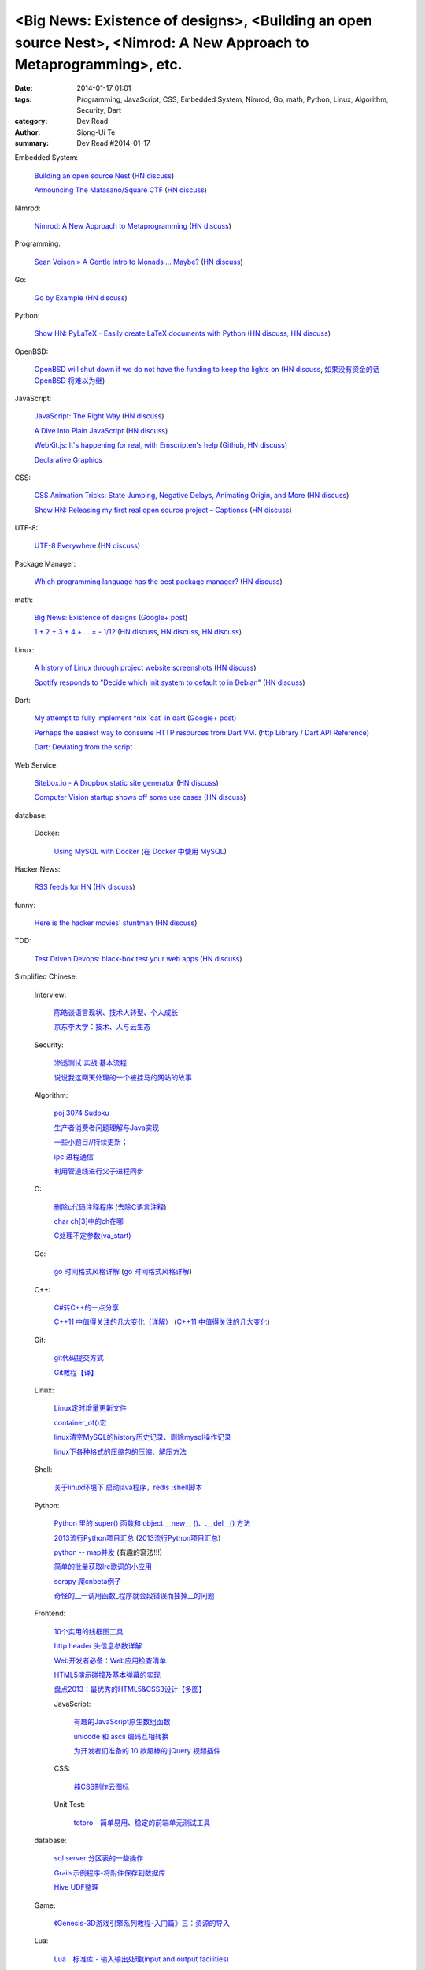 <Big News: Existence of designs>, <Building an open source Nest>, <Nimrod: A New Approach to Metaprogramming>, etc.
###################################################################################################################

:date: 2014-01-17 01:01
:tags: Programming, JavaScript, CSS, Embedded System, Nimrod, Go, math, Python, Linux, Algorithm, Security, Dart
:category: Dev Read
:author: Siong-Ui Te
:summary: Dev Read #2014-01-17


Embedded System:

  `Building an open source Nest <http://blog.spark.io/2014/01/17/open-source-thermostat/>`_
  (`HN discuss <https://news.ycombinator.com/item?id=7075626>`__)

  `Announcing The Matasano/Square CTF <http://www.matasano.com/matasano-square-microcontroller-ctf/>`_
  (`HN discuss <https://news.ycombinator.com/item?id=7073651>`__)

Nimrod:

  `Nimrod: A New Approach to Metaprogramming <http://www.infoq.com/presentations/nimrod>`_
  (`HN discuss <https://news.ycombinator.com/item?id=7071429>`__)

Programming:

  `Sean Voisen » A Gentle Intro to Monads … Maybe? <http://sean.voisen.org/blog/2013/10/intro-monads-maybe/>`_
  (`HN discuss <https://news.ycombinator.com/item?id=7076297>`__)

Go:

  `Go by Example <https://gobyexample.com/>`__
  (`HN discuss <https://news.ycombinator.com/item?id=7075515>`__)

Python:

  `Show HN: PyLaTeX - Easily create LaTeX documents with Python <https://github.com/JelteF/PyLaTeX>`_
  (`HN discuss <https://news.ycombinator.com/item?id=7068752>`__,
  `HN discuss <https://news.ycombinator.com/item?id=7075212>`__)

OpenBSD:

  `OpenBSD will shut down if we do not have the funding to keep the lights on <http://marc.info/?l=openbsd-misc&m=138972987203440&w=2>`_
  (`HN discuss <https://news.ycombinator.com/item?id=7069889>`__,
  `如果没有资金的话 OpenBSD 将难以为继 <http://www.oschina.net/news/47922/openbsd_will_shut_down_if_we_do_not_have_the_funding>`_)

JavaScript:

  `JavaScript: The Right Way <http://jstherightway.org/>`_
  (`HN discuss <https://news.ycombinator.com/item?id=7074307>`__)

  `A Dive Into Plain JavaScript <http://blog.adtile.me/2014/01/16/a-dive-into-plain-javascript/>`_
  (`HN discuss <https://news.ycombinator.com/item?id=7070225>`__)

  `WebKit.js: It's happening for real, with Emscripten's help <http://badassjs.com/post/73526882798/webkit-js-its-happening-for-real-with-emscriptens>`_
  (`Github <https://github.com/trevorlinton/webkit.js>`__,
  `HN discuss <https://news.ycombinator.com/item?id=7071132>`__)

  `Declarative Graphics <http://dailyjs.com/2014/01/16/declarative-graphics/>`_

CSS:

  `CSS Animation Tricks: State Jumping, Negative Delays, Animating Origin, and More <http://css-tricks.com/css-animation-tricks/>`_
  (`HN discuss <https://news.ycombinator.com/item?id=7070784>`__)

  `Show HN: Releasing my first real open source project – Captionss <http://captionss.com/>`_
  (`HN discuss <https://news.ycombinator.com/item?id=7073697>`__)

UTF-8:

  `UTF-8 Everywhere <http://www.utf8everywhere.org/>`_
  (`HN discuss <https://news.ycombinator.com/item?id=7070944>`__)

Package Manager:

  `Which programming language has the best package manager? <http://blog.versioneye.com/2014/01/15/which-programming-language-has-the-best-package-manager/>`_
  (`HN discuss <https://news.ycombinator.com/item?id=7070315>`__)

math:

  `Big News: Existence of designs <http://vuhavan.wordpress.com/2014/01/14/existence-of-designs/>`_
  (`Google+ post <https://plus.google.com/114134834346472219368/posts/d1ZHkZTnZGk>`__)

  `1 + 2 + 3 + 4 + ... = - 1/12 <http://en.wikipedia.org/wiki/Ramanujan_summation#Sum_of_divergent_series>`_
  (`HN discuss <https://news.ycombinator.com/item?id=7075141>`__,
  `HN discuss <https://news.ycombinator.com/item?id=7057049>`__,
  `HN discuss <https://news.ycombinator.com/item?id=7038809>`__)

Linux:

  `A history of Linux through project website screenshots <http://linux-website-screenshots.tumblr.com/>`_
  (`HN discuss <https://news.ycombinator.com/item?id=7075224>`__)

  `Spotify responds to "Decide which init system to default to in Debian" <http://bugs.debian.org/cgi-bin/bugreport.cgi?msg=3546;bug=727708>`_
  (`HN discuss <https://news.ycombinator.com/item?id=7076294>`__)

Dart:

  `My attempt to fully implement *nix \`cat\` in dart <https://github.com/seaneagan/unscripted/blob/master/example/cat.dart>`_
  (`Google+ post <https://plus.google.com/109507695123389786329/posts/TY1rrA6sWP4>`__)

  `Perhaps the easiest way to consume HTTP resources from Dart VM. <https://plus.google.com/118397406534237711570/posts/HudDvbYfvQS>`_
  (`http Library / Dart API Reference <https://api.dartlang.org/docs/channels/stable/latest/http.html>`_)

  `Dart: Deviating from the script <http://sdt.bz/content/article.aspx?ArticleID=67591&page=1>`_

Web Service:

  `Sitebox.io - A Dropbox static site generator <http://www.sitebox.io/>`_
  (`HN discuss <https://news.ycombinator.com/item?id=7075189>`__)

  `Computer Vision startup shows off some use cases <http://www.kickstarter.com/projects/visionai/vmx-project-computer-vision-for-everyone/posts/722323>`_
  (`HN discuss <https://news.ycombinator.com/item?id=7076338>`__)

database:

  Docker:

    `Using MySQL with Docker <http://linsenraum.de/erkules_int/2014/01/using-mysql-with-docker.html>`_
    (`在 Docker 中使用 MySQL <http://www.oschina.net/translate/using-mysql-with-docker>`_)

Hacker News:

  `RSS feeds for HN <http://labs.infertux.com/hn2rss/>`_
  (`HN discuss <https://news.ycombinator.com/item?id=7075131>`__)

funny:

  `Here is the hacker movies' stuntman <http://hackertyper.net/>`_
  (`HN discuss <https://news.ycombinator.com/item?id=7075941>`__)

TDD:

  `Test Driven Devops: black-box test your web apps <http://robb.weblaws.org/2014/01/16/new-open-source-library-for-test-driven-devops/>`_
  (`HN discuss <https://news.ycombinator.com/item?id=7074942>`__)



Simplified Chinese:

  Interview:

    `陈皓谈语言现状、技术人转型、个人成长 <http://www.infoq.com/cn/interviews/chen-hao-talk-language-situation-technicians-transformation--personal-growth>`_

    `京东李大学：技术、人与云生态 <http://www.infoq.com/cn/interviews/jingdong-lidaxue-technical-human-and-cloud-ecosystem>`_

  Security:

    `渗透测试 实战 基本流程 <http://my.oschina.net/swrite/blog/193835>`_

    `说说我这两天处理的一个被挂马的网站的故事 <http://my.oschina.net/arbence/blog/193624>`_

  Algorithm:

    `poj 3074 Sudoku <http://my.oschina.net/locusxt/blog/193922>`_

    `生产者消费者问题理解与Java实现 <http://my.oschina.net/hanzhankang/blog/193917>`_

    `一些小题目//持续更新； <http://my.oschina.net/epaxj/blog/193846>`_

    `ipc 进程通信 <http://my.oschina.net/hejiula/blog/193853>`_

    `利用管道线进行父子进程同步 <http://www.oschina.net/code/snippet_1160717_32740>`_

  C:

    `删除c代码注释程序 <http://www.oschina.net/question/1397642_141409>`_
    (`去除C语言注释 <http://www.oschina.net/code/snippet_58387_32755>`_)

    `char ch[3]中的ch在哪 <http://my.oschina.net/dream0303/blog/193791>`_

    `C处理不定参数(va_start) <http://my.oschina.net/u/241043/blog/193804>`_

  Go:

    `go 时间格式风格详解 <http://my.oschina.net/achun/blog/142315>`_
    (`go 时间格式风格详解 <http://blog.go-china.org/18-go-time-style>`__)

  C++:

    `C#转C++的一点分享 <http://www.oschina.net/question/1010990_141492>`_

    `C++11 中值得关注的几大变化（详解） <http://coolshell.cn/articles/5265.html>`_
    (`C++11 中值得关注的几大变化 <http://my.oschina.net/jacobin/blog/193794>`_)

  Git:

    `git代码提交方式 <http://my.oschina.net/tearlight/blog/193921>`_

    `Git教程【译】 <http://my.oschina.net/u/1402271/blog/193807>`_

  Linux:

    `Linux定时增量更新文件 <http://my.oschina.net/immk/blog/193926>`_

    `container_of()宏 <http://my.oschina.net/jerikc/blog/193816>`_

    `linux清空MySQL的history历史记录、删除mysql操作记录 <http://my.oschina.net/kk2009/blog/193852>`_

    `linux下各种格式的压缩包的压缩、解压方法 <http://my.oschina.net/skyzwg/blog/193896>`_

  Shell:

    `关于linux环境下 启动java程序，redis ;shell脚本 <http://my.oschina.net/chenleijava/blog/193873>`_

  Python:

    `Python 里的 super() 函数和 object.__new__ ()、.__del__() 方法 <http://my.oschina.net/lionets/blog/193900>`_

    `2013流行Python项目汇总 <http://news.cnblogs.com/n/198382/>`_
    (`2013流行Python项目汇总 <http://www.pythoner.cn/home/blog/popular-python-projects-in-2013/>`__)

    `python -- map并发 <http://my.oschina.net/1123581321/blog/193820>`_ (有趣的寫法!!!)

    `简单的批量获取lrc歌词的小应用 <http://www.oschina.net/code/snippet_1167043_32748>`_

    `scrapy 爬cnbeta例子 <http://www.oschina.net/code/snippet_347481_32749>`_

    `奇怪的__一调用函数_程序就会段错误而挂掉__的问题 <http://www.oschina.net/question/1040876_141459>`_

  Frontend:

    `10个实用的线框图工具 <http://blog.jobbole.com/56118/>`_

    `http header 头信息参数详解 <http://my.oschina.net/u/1440923/blog/193842>`_

    `Web开发者必备：Web应用检查清单 <http://blog.jobbole.com/55582/>`_

    `HTML5演示碰撞及基本弹幕的实现 <http://www.oschina.net/code/snippet_1253039_32734>`_

    `盘点2013：最优秀的HTML5&CSS3设计【多图】 <http://www.csdn.net/article/2014-01-16/2818160-the-best-list-of-html5-css3-web-designs-of-2013>`_

    JavaScript:

      `有趣的JavaScript原生数组函数 <http://www.cnblogs.com/yanhaijing/p/3508806.html>`_

      `unicode 和 ascii 编码互相转换 <http://www.oschina.net/code/snippet_271509_32738>`_

      `为开发者们准备的 10 款超棒的 jQuery 视频插件 <http://www.oschina.net/news/47931/10-best-jquery-video-plugins-for-developers>`_

    CSS:

      `纯CSS制作云图标 <http://www.oschina.net/code/snippet_1376788_32756>`_

    Unit Test:

      `totoro - 简单易用、稳定的前端单元测试工具 <http://www.infoq.com/cn/presentations/totoro-easy-to-use-stable-front-end-unit-testing-tool>`_

  database:

    `sql server 分区表的一些操作 <http://my.oschina.net/animalong/blog/193799>`_

    `Grails示例程序-将附件保存到数据库 <http://my.oschina.net/65304586/blog/193802>`_

    `Hive UDF整理 <http://my.oschina.net/repine/blog/193867>`_

  Game:

    `《Genesis-3D游戏引擎系列教程-入门篇》三：资源的导入 <http://my.oschina.net/Genesis3D/blog/193812>`_

  Lua:

    `Lua　标准库 - 输入输出处理(input and output facilities) <http://my.oschina.net/ijaychen/blog/193805>`_

  News:

    Rust:

      `Rust 0.9发布，改进了线程模型 <http://www.infoq.com/cn/news/2014/01/rust09>`_

    `Pregel：基于图分割的图结构数据并行处理 <http://my.oschina.net/u/1417577/blog/193928>`_

    `分布式搜索elasticsearch 配置文件详解 <http://my.oschina.net/sunzy/blog/193832>`_

    `你应该具备 / 更新的测试技能！ <http://my.oschina.net/8909888/blog/193882>`_

    `Google 打造云中 Hadoop 便捷版 强势对抗 AWS <http://www.oschina.net/news/47946/google-cloud-hadoop>`_

    `Ekho 5.8.2 发布，中文文本转语音 <http://www.oschina.net/news/47944/ekho-5-8-2>`_

    `移动周报：仰望大神，不如退而探索！ <http://www.csdn.net/article/2014-01-17/2818169-weekly-app-baojinlong-Interview>`_

    `一周云热点：Google打造云中Hadoop便捷版，强势对抗AWS <http://www.csdn.net/article/2014-01-17/2818173-Cloud-Google-Netflix>`_

    `2014 年八大最热门的大数据工作 <http://www.oschina.net/news/47940/hot-big-data-jobs>`_

    `我不是海盗，我是创新者 <http://www.ifanr.com/396314>`_
    (`我不是海盗，我是创新者 <http://www.linuxeden.com/html/itnews/20140117/147615.html>`__)

    `为什么互联网公司年会流行请 AV 女优 <http://www.oschina.net/news/47925/av-star>`_
    (`为什么互联网公司年会流行请 AV 女优 <http://www.linuxeden.com/html/itnews/20140117/147611.html>`__)
